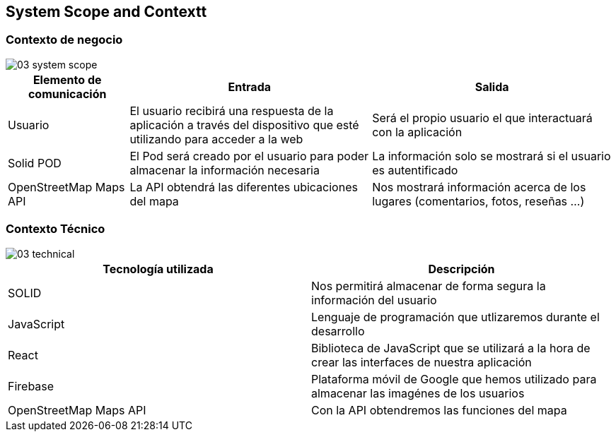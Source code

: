 [[section-system-scope-and-context]]
== System Scope and Contextt

=== Contexto de negocio

image::03_system_scope.png[]

[options="header", cols="1,2,2"]
|===
|Elemento de comunicación|Entrada|Salida
|Usuario|El usuario recibirá una respuesta de la aplicación a través del dispositivo que esté utilizando para acceder a la web|Será el propio usuario el que interactuará con la aplicación
|Solid POD|El Pod será creado por el usuario para poder almacenar la información necesaria|La información solo se mostrará si el usuario es autentificado
|OpenStreetMap Maps API|La API obtendrá las diferentes ubicaciones del mapa|Nos mostrará información acerca de los lugares (comentarios, fotos, reseñas ...)
|===



=== Contexto Técnico

image::03_technical.png[]

[%header, cols=2]
|===
|Tecnología utilizada|Descripción
|SOLID|Nos permitirá almacenar de forma segura la información del usuario
|JavaScript|Lenguaje de programación que utlizaremos durante el desarrollo
|React|Biblioteca de JavaScript que se utilizará a la hora de crear las interfaces de nuestra aplicación
|Firebase|Plataforma móvil de Google que hemos utilizado para almacenar las imagénes de los usuarios
|OpenStreetMap Maps API|Con la API obtendremos las funciones del mapa
|===